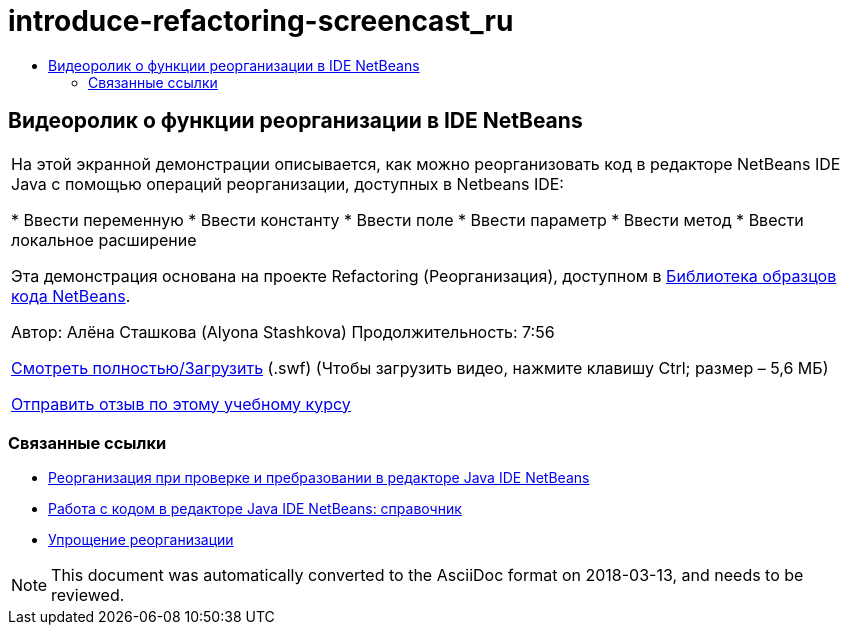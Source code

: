 // 
//     Licensed to the Apache Software Foundation (ASF) under one
//     or more contributor license agreements.  See the NOTICE file
//     distributed with this work for additional information
//     regarding copyright ownership.  The ASF licenses this file
//     to you under the Apache License, Version 2.0 (the
//     "License"); you may not use this file except in compliance
//     with the License.  You may obtain a copy of the License at
// 
//       http://www.apache.org/licenses/LICENSE-2.0
// 
//     Unless required by applicable law or agreed to in writing,
//     software distributed under the License is distributed on an
//     "AS IS" BASIS, WITHOUT WARRANTIES OR CONDITIONS OF ANY
//     KIND, either express or implied.  See the License for the
//     specific language governing permissions and limitations
//     under the License.
//

= introduce-refactoring-screencast_ru
:jbake-type: page
:jbake-tags: old-site, needs-review
:jbake-status: published
:keywords: Apache NetBeans  introduce-refactoring-screencast_ru
:description: Apache NetBeans  introduce-refactoring-screencast_ru
:toc: left
:toc-title:

== Видеоролик о функции реорганизации в IDE NetBeans

|===
|На этой экранной демонстрации описывается, как можно реорганизовать код в редакторе NetBeans IDE Java с помощью операций реорганизации, доступных в Netbeans IDE:

* Ввести переменную
* Ввести константу
* Ввести поле
* Ввести параметр
* Ввести метод
* Ввести локальное расширение

Эта демонстрация основана на проекте Refactoring (Реорганизация), доступном в link:https://netbeans.org/projects/samples/downloads/download/Samples/Java/refactoring.zip[Библиотека образцов кода NetBeans].

Автор: Алёна Сташкова (Alyona Stashkova)
Продолжительность: 7:56

link:http://bits.netbeans.org/media/introduce-refactoring.swf[Смотреть полностью/Загрузить] (.swf) (Чтобы загрузить видео, нажмите клавишу Ctrl; размер – 5,6 МБ)


link:/about/contact_form.html?to=3&subject=Feedback:%20Video%20of%20Refactoring%20Options%20in%20NetBeans%20IDE[Отправить отзыв по этому учебному курсу]
 
|===

=== Связанные ссылки

* link:editor-inspect-transform.html[Реорганизация при проверке и пребразовании в редакторе Java IDE NetBeans]
* link:editor-codereference.html[Работа с кодом в редакторе Java IDE NetBeans: справочник]
* link:http://wiki.netbeans.org/Refactoring[Упрощение реорганизации]

NOTE: This document was automatically converted to the AsciiDoc format on 2018-03-13, and needs to be reviewed.
